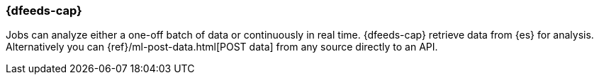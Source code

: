 [float]
[[ml-dfeeds]]
=== {dfeeds-cap}

Jobs can analyze either a one-off batch of data or continuously in real time.
{dfeeds-cap} retrieve data from {es} for analysis. Alternatively you can
{ref}/ml-post-data.html[POST data] from any source directly to an API.
